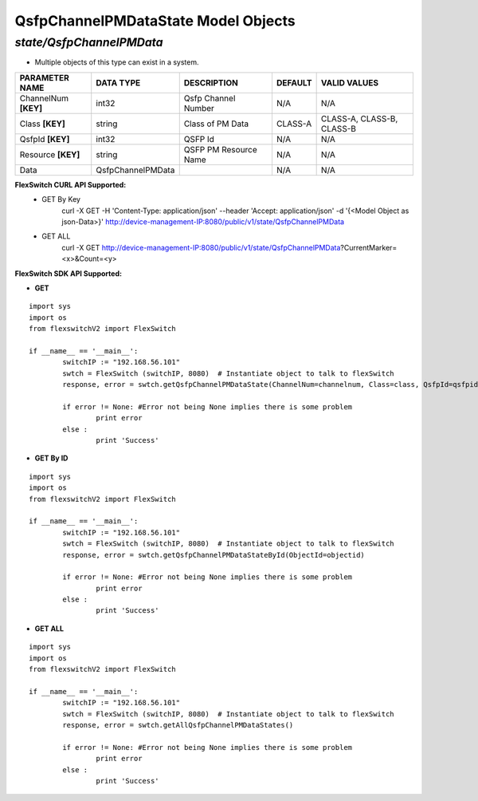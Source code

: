 QsfpChannelPMDataState Model Objects
=============================================================

*state/QsfpChannelPMData*
------------------------------------

- Multiple objects of this type can exist in a system.

+----------------------+-------------------+-----------------------+-------------+---------------------------+
|  **PARAMETER NAME**  |   **DATA TYPE**   |    **DESCRIPTION**    | **DEFAULT** |     **VALID VALUES**      |
+----------------------+-------------------+-----------------------+-------------+---------------------------+
| ChannelNum **[KEY]** | int32             | Qsfp Channel Number   | N/A         | N/A                       |
+----------------------+-------------------+-----------------------+-------------+---------------------------+
| Class **[KEY]**      | string            | Class of PM Data      | CLASS-A     | CLASS-A, CLASS-B, CLASS-B |
+----------------------+-------------------+-----------------------+-------------+---------------------------+
| QsfpId **[KEY]**     | int32             | QSFP Id               | N/A         | N/A                       |
+----------------------+-------------------+-----------------------+-------------+---------------------------+
| Resource **[KEY]**   | string            | QSFP PM Resource Name | N/A         | N/A                       |
+----------------------+-------------------+-----------------------+-------------+---------------------------+
| Data                 | QsfpChannelPMData |                       | N/A         | N/A                       |
+----------------------+-------------------+-----------------------+-------------+---------------------------+



**FlexSwitch CURL API Supported:**
	- GET By Key
		 curl -X GET -H 'Content-Type: application/json' --header 'Accept: application/json' -d '{<Model Object as json-Data>}' http://device-management-IP:8080/public/v1/state/QsfpChannelPMData
	- GET ALL
		 curl -X GET http://device-management-IP:8080/public/v1/state/QsfpChannelPMData?CurrentMarker=<x>&Count=<y>


**FlexSwitch SDK API Supported:**


- **GET**


::

	import sys
	import os
	from flexswitchV2 import FlexSwitch

	if __name__ == '__main__':
		switchIP := "192.168.56.101"
		swtch = FlexSwitch (switchIP, 8080)  # Instantiate object to talk to flexSwitch
		response, error = swtch.getQsfpChannelPMDataState(ChannelNum=channelnum, Class=class, QsfpId=qsfpid, Resource=resource)

		if error != None: #Error not being None implies there is some problem
			print error
		else :
			print 'Success'


- **GET By ID**


::

	import sys
	import os
	from flexswitchV2 import FlexSwitch

	if __name__ == '__main__':
		switchIP := "192.168.56.101"
		swtch = FlexSwitch (switchIP, 8080)  # Instantiate object to talk to flexSwitch
		response, error = swtch.getQsfpChannelPMDataStateById(ObjectId=objectid)

		if error != None: #Error not being None implies there is some problem
			print error
		else :
			print 'Success'




- **GET ALL**


::

	import sys
	import os
	from flexswitchV2 import FlexSwitch

	if __name__ == '__main__':
		switchIP := "192.168.56.101"
		swtch = FlexSwitch (switchIP, 8080)  # Instantiate object to talk to flexSwitch
		response, error = swtch.getAllQsfpChannelPMDataStates()

		if error != None: #Error not being None implies there is some problem
			print error
		else :
			print 'Success'


